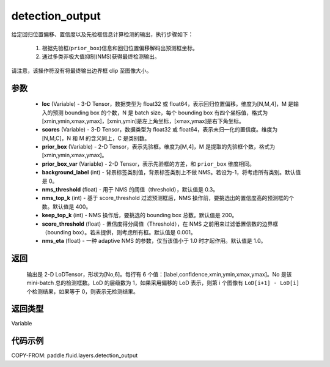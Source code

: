 .. _cn_api_fluid_layers_detection_output:

detection_output
-------------------------------

.. py:function:: paddle.fluid.layers.detection_output(loc, scores, prior_box, prior_box_var, background_label=0, nms_threshold=0.3, nms_top_k=400, keep_top_k=200, score_threshold=0.01, nms_eta=1.0)




给定回归位置偏移、置信度以及先验框信息计算检测的输出，执行步骤如下：

    1. 根据先验框(``prior_box``)信息和回归位置偏移解码出预测框坐标。

    2. 通过多类非极大值抑制(NMS)获得最终检测输出。

请注意，该操作符没有将最终输出边界框 clip 至图像大小。

参数
::::::::::::

    - **loc** (Variable) - 3-D Tensor，数据类型为 float32 或 float64，表示回归位置偏移。维度为[N,M,4]，M 是输入的预测 bounding box 的个数，N 是 batch size，每个 bounding box 有四个坐标值，格式为[xmin,ymin,xmax,ymax]，[xmin,ymin]是左上角坐标，[xmax,ymax]是右下角坐标。
    - **scores** (Variable) - 3-D Tensor，数据类型为 float32 或 float64，表示未归一化的置信度。维度为[N,M,C]，N 和 M 的含义同上，C 是类别数。
    - **prior_box** (Variable) - 2-D Tensor，表示先验框。维度为[M,4]，M 是提取的先验框个数，格式为[xmin,ymin,xmax,ymax]。
    - **prior_box_var** (Variable) - 2-D Tensor，表示先验框的方差，和 ``prior_box`` 维度相同。
    - **background_label** (int) - 背景标签类别值，背景标签类别上不做 NMS。若设为-1，将考虑所有类别。默认值是 0。
    - **nms_threshold** (float) - 用于 NMS 的阈值（threshold），默认值是 0.3。
    - **nms_top_k** (int) - 基于 score_threshold 过滤预测框后，NMS 操作前，要挑选出的置信度高的预测框的个数。默认值是 400。
    - **keep_top_k** (int) - NMS 操作后，要挑选的 bounding box 总数。默认值是 200。
    - **score_threshold** (float) - 置信度得分阈值（Threshold），在 NMS 之前用来过滤低置信数的边界框（bounding box）。若未提供，则考虑所有框。默认值是 0.001。
    - **nms_eta** (float) - 一种 adaptive NMS 的参数，仅当该值小于 1.0 时才起作用。默认值是 1.0。

返回
::::::::::::

  输出是 2-D LoDTensor，形状为[No,6]。每行有 6 个值：[label,confidence,xmin,ymin,xmax,ymax]。No 是该 mini-batch 总的检测框数。LoD 的层级数为 1，如果采用偏移的 LoD 表示，则第 i 个图像有 ``LoD[i+1] - LoD[i]`` 个检测结果，如果等于 0，则表示无检测结果。

返回类型
::::::::::::
Variable

代码示例
::::::::::::

COPY-FROM: paddle.fluid.layers.detection_output
